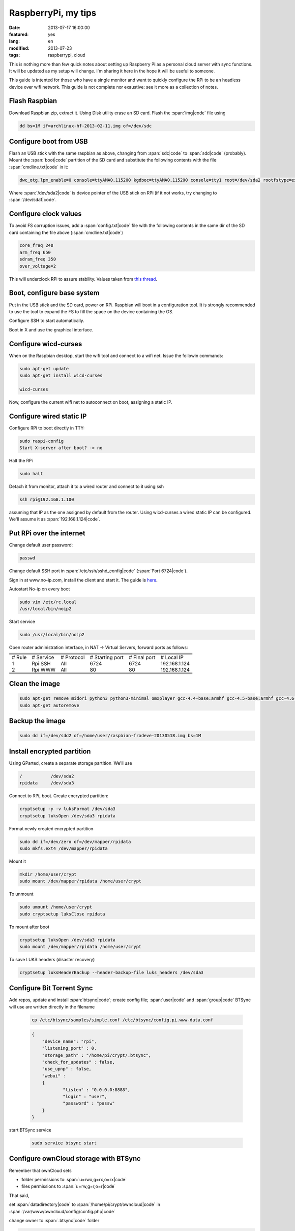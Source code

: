 RaspberryPi, my tips
====================

:date: 2013-07-17 16:00:00
:featured: yes
:lang: en
:modified: 2013-07-23
:tags: raspberrypi, cloud

This is nothing more than few quick notes about setting up Raspberry Pi
as a personal cloud server with sync functions. It will be updated as my
setup will change. I'm sharing it here in the hope it will be useful to
someone.

This guide is intented for those who have a single monitor and want to
quickly configure the RPi to be an headless device over wifi network.
This guide is not complete nor exaustive: see it more as a collection of
notes.

Flash Raspbian
--------------

Download Raspbian zip, extract it. Using Disk utility erase an SD card.
Flash the :span:`img|code` file using

.. code-block:: bash

   dd bs=1M if=archlinux-hf-2013-02-11.img of=/dev/sdc

Configure boot from USB
-----------------------

Flash an USB stick with the same raspbian as above, changing from
:span:`sdc|code` to :span:`sdd|code` (probably). Mount the :span:`boot|code` partition of the SD
card and substitute the following contents with the file :span:`cmdline.txt|code`
in it:

.. code-block:: bash

   dwc_otg.lpm_enable=0 console=ttyAMA0,115200 kgdboc=ttyAMA0,115200 console=tty1 root=/dev/sda2 rootfstype=ext4 rootwait text

Where :span:`/dev/sda2|code` is device pointer of the USB stick on RPi (if it not
works, try changing to :span:`/dev/sda1|code`.

Configure clock values
----------------------

To avoid FS corruption issues, add a :span:`config.txt|code` file with the
following contents in the same dir of the SD card containing the file
above (:span:`cmdline.txt|code`)

.. code-block:: bash

   core_freq 240
   arm_freq 650
   sdram_freq 350
   over_voltage=2

This will underclock RPi to assure stability. Values taken from `this thread`_.

.. _this thread: http://raspberrypi.stackexchange.com/questions/2069/filesystem-corruption-on-the-sd-card

Boot, configure base system
---------------------------

Put in the USB stick and the SD card, power on RPi. Raspbian will boot
in a configuration tool. It is strongly recommended to use the tool to
expand the FS to fill the space on the device containing the OS.

Configure SSH to start automatically.

Boot in X and use the graphical interface.

Configure wicd-curses
---------------------

When on the Raspbian desktop, start the wifi tool and connect to a wifi
net. Issue the followin commands:

.. code-block:: bash

   sudo apt-get update
   sudo apt-get install wicd-curses

   wicd-curses

Now, configure the current wifi net to autoconnect on boot, assigning a
static IP.

Configure wired static IP
-------------------------

Configure RPi to boot directly in TTY:

.. code-block:: bash

   sudo raspi-config
   Start X-server after boot? -> no

Halt the RPi

.. code-block:: bash

   sudo halt

Detach it from monitor, attach it to a wired router and connect to it
using ssh

.. code-block:: bash

   ssh rpi@192.168.1.100

assuming that IP as the one assigned by default from the router. Using
wicd-curses a wired static IP can be configured. We'll assume it as
:span:`192.168.1.124|code`.

Put RPi over the internet
-------------------------

Change default user password:

.. code-block:: bash

   passwd

Change default SSH port in :span:`/etc/ssh/sshd_config|code` (:span:`Port 6724|code`).

Sign in at www.no-ip.com, install the client and start it. The guide is
`here`_.

Autostart No-ip on every boot

.. code-block:: bash

   sudo vim /etc/rc.local
   /usr/local/bin/noip2

Start service

.. code-block:: bash

   sudo /usr/local/bin/noip2

Open router administration interface, in NAT -> Virtual Servers, forward
ports as follows:

.. container:: table-wrapper

   .. table:: :class: booktabs

      ======  =========   ==========  ===============     ============    =============
      # Rule  # Service   # Protocol  # Starting port     # Final port    # Local IP
      1       Rpi SSH     All         6724                6724            192.168.1.124
      2       Rpi WWW     All         80                  80              192.168.1.124
      ======  =========   ==========  ===============     ============    =============

Clean the image
---------------

.. code-block:: bash

   sudo apt-get remove midori python3 python3-minimal omxplayer gcc-4.4-base:armhf gcc-4.5-base:armhf gcc-4.6-base:armhf fonts-freefont-ttf
   sudo apt-get autoremove

Backup the image
----------------

.. code-block:: bash

   sudo dd if=/dev/sdd2 of=/home/user/raspbian-fradeve-20130518.img bs=1M

Install encrypted partition
---------------------------

Using GParted, create a separate storage partition. We'll use

.. code-block:: bash

   /           /dev/sda2
   rpidata     /dev/sda3

Connect to RPi, boot. Create encrypted partition:

.. code-block:: bash

   cryptsetup -y -v luksFormat /dev/sda3
   cryptsetup luksOpen /dev/sda3 rpidata

Format newly created encrypted partition

.. code-block:: bash

   sudo dd if=/dev/zero of=/dev/mapper/rpidata
   sudo mkfs.ext4 /dev/mapper/rpidata

Mount it

.. code-block:: bash

   mkdir /home/user/crypt
   sudo mount /dev/mapper/rpidata /home/user/crypt

To unmount

.. code-block:: bash

   sudo umount /home/user/crypt
   sudo cryptsetup luksClose rpidata

To mount after boot

.. code-block:: bash

   cryptsetup luksOpen /dev/sda3 rpidata
   sudo mount /dev/mapper/rpidata /home/user/crypt

To save LUKS headers (disaster recovery)

.. code-block:: bash

   cryptsetup luksHeaderBackup --header-backup-file luks_headers /dev/sda3

Configure Bit Torrent Sync
--------------------------

Add repos, update and install :span:`btsync|code`; create config file; :span:`user|code` 
and :span:`group|code` BTSync will use are written directly in the filename

    .. code-block:: bash

       cp /etc/btsync/samples/simple.conf /etc/btsync/config.pi.www-data.conf

    .. code-block:: json

       {
           "device_name": "rpi",
           "listening_port" : 0,
           "storage_path" : "/home/pi/crypt/.btsync",
           "check_for_updates" : false, 
           "use_upnp" : false,
           "webui" :
           {
                   "listen" : "0.0.0.0:8888",
                   "login" : "user",
                   "password" : "passw"
           }
       }

start BTSync service

    .. code-block:: bash

       sudo service btsync start

Configure ownCloud storage with BTSync
--------------------------------------

Remember that ownCloud sets

-  folder permissions to :span:`u=rwx,g=rx,o=rx|code`
-  files permissions to :span:`u=rw,g=r,o=r|code`

That said,

set :span:`datadirectory|code` to :span:`/home/pi/crypt/owncloud|code` 
in :span:`/var/www/owncloud/config/config.php|code`

change owner to :span:`.btsync|code` folder

.. code-block:: bash

   sudo chown -R www-data:www-data /home/pi/crypt/.btsync

change owner and permissions to ownCloud data dir

.. code-block:: bash

   sudo chown -R www-data:www-data /home/pi/crypt/owncloud/fradeve/files/*
   sudo chmod -R u=rwx,g=rx,o=rx /home/pi/crypt/owncloud/fradeve/files/*

Configure an Rsnaphost backup with ownCloud + BTSync
----------------------------------------------------

Since :span:`owncloud/user/files|code` needs permissions :span:`u=rwx,g=rx|code`, to
Rsnapshot to this dir we have two ways:

- run Rsnaphost as :span:`www-data|code`, but this way ssh will fail
- run Rsnapshot as :span:`pi|code` in another dir (e.g. :span:`crypt/backup|code`) and
  later chmod and move files to :span:`owncloud/user/files|code`

.. code-block:: bash

   vim /home/pi/.bin/post_backup.sh

   ---
   #!/bin/bash

   TEMPDIR=$HOME/crypt/rsnap_temp/daily.0
   DEST=$HOME/crypt/owncloud/fradeve/files/dev

   # change folders ownership
   sudo chown -R www-data:www-data $HOME/crypt/rsnap_temp/daily.0

   # change permissions on folders, apply some compatible with ownCloud
   sudo find $HOME/crypt/rsnap_temp/daily.0 -type f -exec sudo chmod u=rwx,g=rx,o=rx {} \;

   # change permissions on files, apply some compatible with ownCloud
   sudo find $HOME/crypt/rsnap_temp/daily.0 -type d -exec sudo chmod u=rwx,g=rx,o=rx {} \;

   for D in $TEMPDIR/*; do
       if [ -d "${D}" ]; then
           sudo rm -r $DEST/${D##*/}                       # remove old dir in dest
           sudo mv $TEMPDIR/${D##*/} $DEST/${D##*/}        # move new dir to dest
       fi
   done

   # delete rsnapshot root
   sudo rm -r $TEMPDIR 
   ---

   chmod +x .bin/movetoowncloud.sh

Install Ajenti
--------------

Add the Debian repo as from instructions on the site.

.. code-block:: bash

   sudo apt-get install python-pip python-dev libevent-dev
   sudo pip install -U gevent
   sudo pip install greenlet==dev
   sudo service ajenti restart

Install Mozilla Weave
---------------------

.. code-block:: bash

   cd /var/www
   sudo git clone https://github.com/balu-/FSyncMS.git
   sudo mv FSyncMS weave
   sudo chown -R www-data:www-data

With browser, connect to

::

   http://yourserver.org/weave/setup.php

Select Sqlite.

.. code-block:: bash

   sudo mv /var/www/weave/setup.php /home/pi/setup.php.old

Connect to :span:`http://yourserver.org/weave/index.php/|code`, if the following
message will show up, everything works as expected.

::

    "Invalid request, this was not a firefox sync request!"

Setup FF Sync from Firefox using the following custom server address

::

    http://yourserver.org/weave/index.php/

After configuring, if the window freezes or nothing happens, simply
wait. URL validation process on a custom server could take up to 10
minutes. When the :span:`Next|code` button will be available (after several
minutes) click it.

.. code::

   rm /home/pi/setup.php.old

WARNING: from personal experience, changing machine name from Firefox
Sync settings simply breaks the whole sync system. Once things work,
leave them as they are.

Install Deluge
--------------

Installation
~~~~~~~~~~~~

.. code-block:: bash

   mkdir /home/pi/crypt/deluge
   mkdir /home/pi/crypt/deluge/complete
   mkdir /home/pi/crypt/deluge/incomplete

   sudo apt-get install deluged deluge-console

Start Deluge for the 1st time and kill it

.. code-block:: bash

   deluged
   sudo pkill deluged
   cp ~/.config/deluge/auth ~/.config/deluge/auth.old
   vim ~/.config/deluge/auth

   ---
   user:pw:level
   ---

E.g. :span:`pi:testpassw:10|code`. Next, start Deluge console and enable remote
connections to daemon:

.. code-block:: bash

   deluged
   deluge-console

   config -s allow_remote True
   config allow_remote
   exit


.. code-block:: bash

   sudo pkill deluged
   deluged

Web interface:
~~~~~~~~~~~~~~

.. code-block:: bash

   sudo apt-get install deluged python-mako deluge-web
   deluge-web

Remember to:

-  open port 8112 on iptables :span:`sudo iptables -A INPUT -p tcp -m tcp --dport 8112 -j ACCEPT|code`
-  forward port 8112 to local ip on router

Connect to :span:`serverip:8112|code` and access with defined credentials.

Autostart at boot
~~~~~~~~~~~~~~~~~

.. code-block:: bash

   sudo vim /etc/rc.local

   ---
   [some other code]

   su pi -c deluged
   su pi -c deluge-web

   exit 0
   ---

.. _here: http://www.lucavallongo.com/blog/2012/11/raspberrypi-configurazione-no-ip
